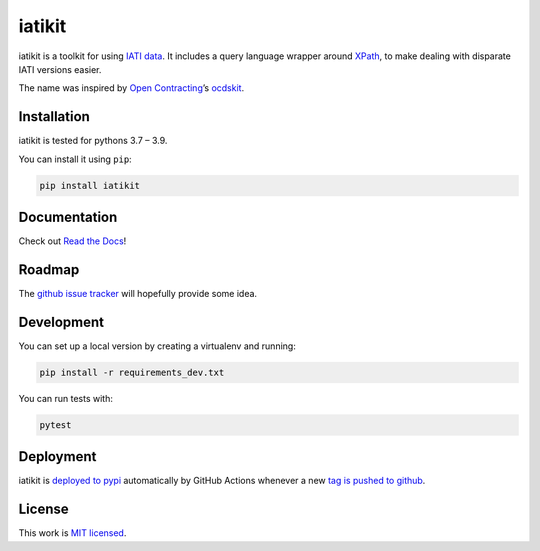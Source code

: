 iatikit
=======

.. image:: https://img.shields.io/pypi/v/iatikit.svg
    :alt: PyPI Package latest release
    :target: https://pypi.org/project/iatikit/

.. image:: https://img.shields.io/pypi/l/iatikit.svg
    :alt: License
    :target: https://pypi.org/project/iatikit/

.. image:: https://img.shields.io/pypi/pyversions/iatikit.svg
    :alt: Supported versions
    :target: https://pypi.org/project/iatikit/

.. image:: https://github.com/codeforIATI/iati-datastore/workflows/CI/badge.svg?branch=main
    :alt: Build Status
    :target: https://github.com/codeforIATI/iati-datastore/actions?query=workflow%3ACI

.. image:: https://img.shields.io/coveralls/github/codeforIATI/iatikit/main.svg
    :alt: Test coverage
    :target: https://coveralls.io/github/codeforIATI/iatikit?branch=main

iatikit is a toolkit for using `IATI data <https://iatistandard.org/>`__.
It includes a query language wrapper around
`XPath <https://en.wikipedia.org/wiki/XPath>`__, to make dealing with disparate
IATI versions easier.

The name was inspired by `Open Contracting <https://www.open-contracting.org/>`__’s
`ocdskit <https://pypi.org/project/ocdskit/>`__.

Installation
------------

iatikit is tested for pythons 3.7 – 3.9.

You can install it using ``pip``:

.. code:: shell

    pip install iatikit

Documentation
-------------

Check out `Read the Docs <https://iatikit.readthedocs.io>`__!

Roadmap
-------

The `github issue
tracker <https://github.com/codeforIATI/iatikit/issues>`__ will hopefully provide
some idea.

Development
-----------

You can set up a local version by creating a virtualenv and running:

.. code:: shell

    pip install -r requirements_dev.txt

You can run tests with:

.. code:: shell

    pytest

Deployment
----------

iatikit is `deployed to pypi <https://pypi.org/project/iatikit/>`__ automatically by GitHub Actions whenever a new `tag is pushed to github <https://github.com/codeforIATI/iatikit/tags>`__.

License
-------

This work is `MIT licensed <https://github.com/codeforIATI/iatikit/blob/main/LICENSE.md>`__.
